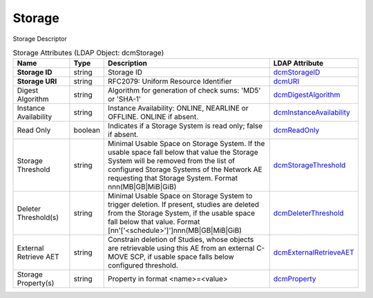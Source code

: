 Storage
=======
Storage Descriptor

.. tabularcolumns:: |p{4cm}|l|p{8cm}|l|
.. csv-table:: Storage Attributes (LDAP Object: dcmStorage)
    :header: Name, Type, Description, LDAP Attribute
    :widths: 20, 7, 60, 13

    "**Storage ID**",string,"Storage ID","
    .. _dcmStorageID:

    dcmStorageID_"
    "**Storage URI**",string,"RFC2079: Uniform Resource Identifier","
    .. _dcmURI:

    dcmURI_"
    "Digest Algorithm",string,"Algorithm for generation of check sums: 'MD5' or 'SHA-1'","
    .. _dcmDigestAlgorithm:

    dcmDigestAlgorithm_"
    "Instance Availability",string,"Instance Availability: ONLINE, NEARLINE or OFFLINE. ONLINE if absent.","
    .. _dcmInstanceAvailability:

    dcmInstanceAvailability_"
    "Read Only",boolean,"Indicates if a Storage System is read only; false if absent.","
    .. _dcmReadOnly:

    dcmReadOnly_"
    "Storage Threshold",string,"Minimal Usable Space on Storage System. If the usable space fall below that value the Storage System will be removed from the list of configured Storage Systems of the Network AE requesting that Storage System. Format nnn(MB|GB|MiB|GiB)","
    .. _dcmStorageThreshold:

    dcmStorageThreshold_"
    "Deleter Threshold(s)",string,"Minimal Usable Space on Storage System to trigger deletion. If present, studies are deleted from the Storage System, if the usable space fall below that value. Format [nn'['<schedule>']']nnn(MB|GB|MiB|GiB)","
    .. _dcmDeleterThreshold:

    dcmDeleterThreshold_"
    "External Retrieve AET",string,"Constrain deletion of Studies, whose objects are retrievable using this AE from an external C-MOVE SCP, if usable space falls below configured threshold.","
    .. _dcmExternalRetrieveAET:

    dcmExternalRetrieveAET_"
    "Storage Property(s)",string,"Property in format <name>=<value>","
    .. _dcmProperty:

    dcmProperty_"
